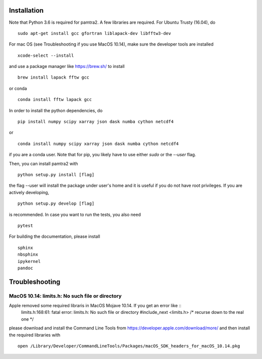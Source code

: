 
Installation
============

Note that Python 3.6 is required for pamtra2. A few libraries are required. For Ubuntu Trusty (16.04), do ::

    sudo apt-get install gcc gfortran liblapack-dev libfftw3-dev 

For mac OS (see Troubleshooting if you use MacOS 10.14), make sure the developer tools are installed ::

    xcode-select --install

and use a package manager like https://brew.sh/ to install ::

    brew install lapack fftw gcc

or conda ::

   conda install fftw lapack gcc

In order to install the python dependencies, do ::

    pip install numpy scipy xarray json dask numba cython netcdf4

or ::

    conda install numpy scipy xarray json dask numba cython netcdf4

if you are a conda user. Note that for pip, you likely have to use either `sudo`
or the `--user` flag. 

Then, you can install pamtra2 
with ::

    python setup.py install [flag]

the flag --user will install the package under user's home and it is useful if you do not have root privileges. If you are actively developing, :: 

    python setup.py develop [flag]

is recommended. In case you want to run the tests, you also need :: 

    pytest

For building the documentation, please install :: 

    sphinx
    nbsphinx
    ipykernel
    pandoc


Troubleshooting
===============

MacOS 10.14: limits.h: No such file or directory
************************************************

Apple removed some required libraris in MacOS Mojave 10.14. If you get an error like ::
    limits.h:168:61: fatal error: limits.h: No such file or directory
    #include_next <limits.h>  /* recurse down to the real one */

please download and install the Command Line Tools from https://developer.apple.com/download/more/ and then install the required libraries with ::

    open /Library/Developer/CommandLineTools/Packages/macOS_SDK_headers_for_macOS_10.14.pkg 
